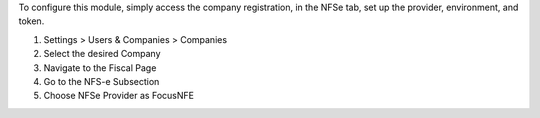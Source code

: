 To configure this module, simply access the company registration, in the NFSe tab, set up the provider, environment, and token.

#. Settings > Users & Companies > Companies
#. Select the desired Company
#. Navigate to the Fiscal Page
#. Go to the NFS-e Subsection
#. Choose NFSe Provider as FocusNFE
